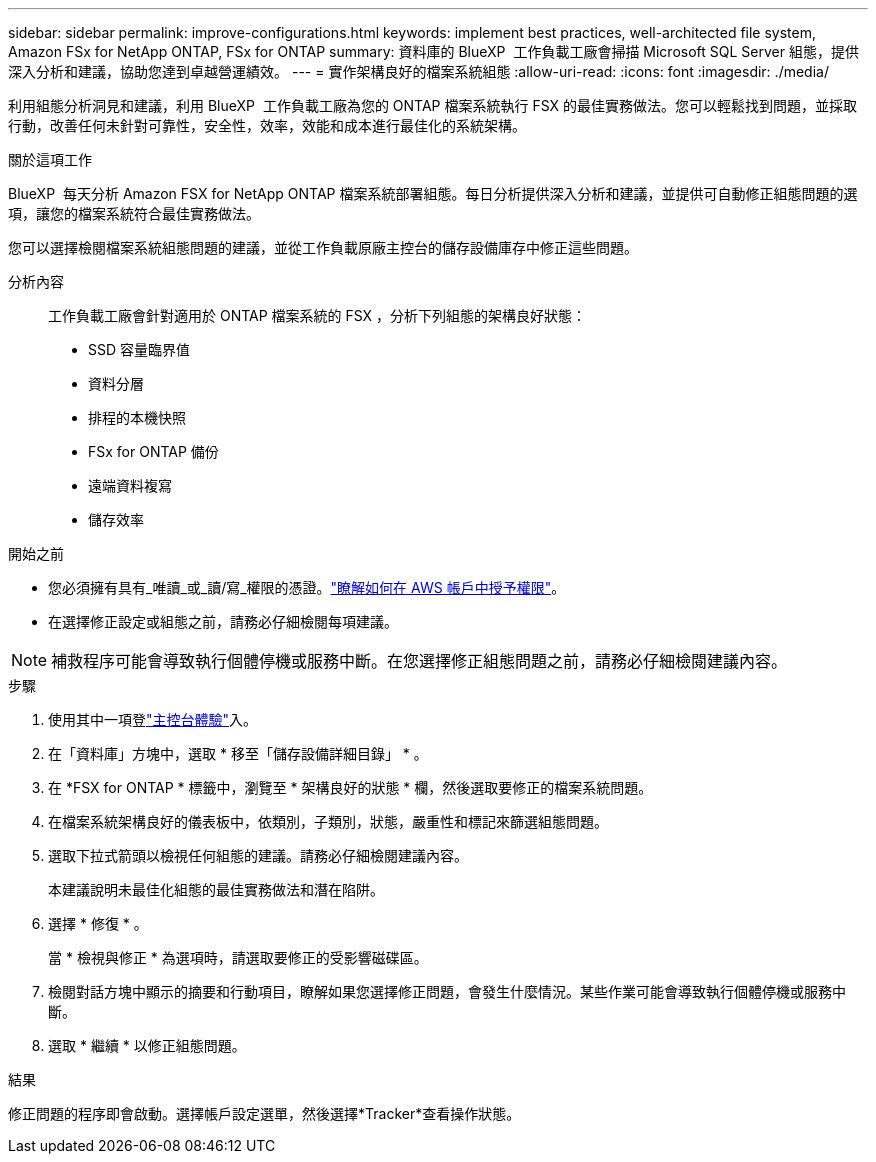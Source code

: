 ---
sidebar: sidebar 
permalink: improve-configurations.html 
keywords: implement best practices, well-architected file system, Amazon FSx for NetApp ONTAP, FSx for ONTAP 
summary: 資料庫的 BlueXP  工作負載工廠會掃描 Microsoft SQL Server 組態，提供深入分析和建議，協助您達到卓越營運績效。 
---
= 實作架構良好的檔案系統組態
:allow-uri-read: 
:icons: font
:imagesdir: ./media/


[role="lead"]
利用組態分析洞見和建議，利用 BlueXP  工作負載工廠為您的 ONTAP 檔案系統執行 FSX 的最佳實務做法。您可以輕鬆找到問題，並採取行動，改善任何未針對可靠性，安全性，效率，效能和成本進行最佳化的系統架構。

.關於這項工作
BlueXP  每天分析 Amazon FSX for NetApp ONTAP 檔案系統部署組態。每日分析提供深入分析和建議，並提供可自動修正組態問題的選項，讓您的檔案系統符合最佳實務做法。

您可以選擇檢閱檔案系統組態問題的建議，並從工作負載原廠主控台的儲存設備庫存中修正這些問題。

分析內容:: 工作負載工廠會針對適用於 ONTAP 檔案系統的 FSX ，分析下列組態的架構良好狀態：
+
--
* SSD 容量臨界值
* 資料分層
* 排程的本機快照
* FSx for ONTAP 備份
* 遠端資料複寫
* 儲存效率


--


.開始之前
* 您必須擁有具有_唯讀_或_讀/寫_權限的憑證。link:https://docs.netapp.com/us-en/workload-setup-admin/add-credentials.html["瞭解如何在 AWS 帳戶中授予權限"^]。
* 在選擇修正設定或組態之前，請務必仔細檢閱每項建議。



NOTE: 補救程序可能會導致執行個體停機或服務中斷。在您選擇修正組態問題之前，請務必仔細檢閱建議內容。

.步驟
. 使用其中一項登link:https://docs.netapp.com/us-en/workload-setup-admin/console-experiences.html["主控台體驗"^]入。
. 在「資料庫」方塊中，選取 * 移至「儲存設備詳細目錄」 * 。
. 在 *FSX for ONTAP * 標籤中，瀏覽至 * 架構良好的狀態 * 欄，然後選取要修正的檔案系統問題。
. 在檔案系統架構良好的儀表板中，依類別，子類別，狀態，嚴重性和標記來篩選組態問題。
. 選取下拉式箭頭以檢視任何組態的建議。請務必仔細檢閱建議內容。
+
本建議說明未最佳化組態的最佳實務做法和潛在陷阱。

. 選擇 * 修復 * 。
+
當 * 檢視與修正 * 為選項時，請選取要修正的受影響磁碟區。

. 檢閱對話方塊中顯示的摘要和行動項目，瞭解如果您選擇修正問題，會發生什麼情況。某些作業可能會導致執行個體停機或服務中斷。
. 選取 * 繼續 * 以修正組態問題。


.結果
修正問題的程序即會啟動。選擇帳戶設定選單，然後選擇*Tracker*查看操作狀態。

